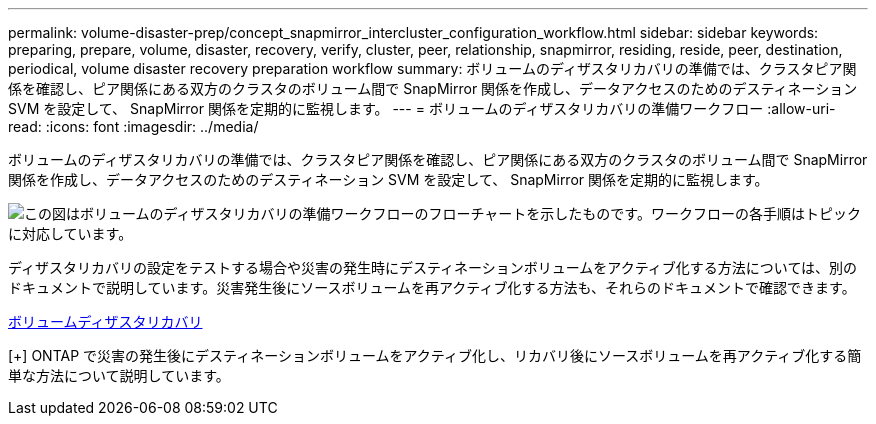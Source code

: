 ---
permalink: volume-disaster-prep/concept_snapmirror_intercluster_configuration_workflow.html 
sidebar: sidebar 
keywords: preparing, prepare, volume, disaster, recovery, verify, cluster, peer, relationship, snapmirror, residing, reside, peer, destination, periodical, volume disaster recovery preparation workflow 
summary: ボリュームのディザスタリカバリの準備では、クラスタピア関係を確認し、ピア関係にある双方のクラスタのボリューム間で SnapMirror 関係を作成し、データアクセスのためのデスティネーション SVM を設定して、 SnapMirror 関係を定期的に監視します。 
---
= ボリュームのディザスタリカバリの準備ワークフロー
:allow-uri-read: 
:icons: font
:imagesdir: ../media/


[role="lead"]
ボリュームのディザスタリカバリの準備では、クラスタピア関係を確認し、ピア関係にある双方のクラスタのボリューム間で SnapMirror 関係を作成し、データアクセスのためのデスティネーション SVM を設定して、 SnapMirror 関係を定期的に監視します。

image::../media/snapmirror_intercluster_cfg_workflow.gif[この図はボリュームのディザスタリカバリの準備ワークフローのフローチャートを示したものです。ワークフローの各手順はトピックに対応しています。]

ディザスタリカバリの設定をテストする場合や災害の発生時にデスティネーションボリュームをアクティブ化する方法については、別のドキュメントで説明しています。災害発生後にソースボリュームを再アクティブ化する方法も、それらのドキュメントで確認できます。

xref:../volume-disaster-recovery/index.html[ボリュームディザスタリカバリ]

[+]
ONTAP で災害の発生後にデスティネーションボリュームをアクティブ化し、リカバリ後にソースボリュームを再アクティブ化する簡単な方法について説明しています。
